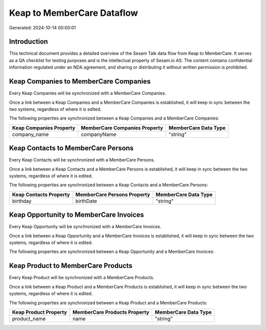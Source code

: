 ===========================
Keap to MemberCare Dataflow
===========================

Generated: 2024-10-14 00:00:01

Introduction
------------

This technical document provides a detailed overview of the Sesam Talk data flow from Keap to MemberCare. It serves as a QA checklist for testing purposes and is the intellectual property of Sesam.io AS. The content contains confidential information regulated under an NDA agreement, and sharing or distributing it without written permission is prohibited.

Keap Companies to MemberCare Companies
--------------------------------------
Every Keap Companies will be synchronized with a MemberCare Companies.

Once a link between a Keap Companies and a MemberCare Companies is established, it will keep in sync between the two systems, regardless of where it is edited.

The following properties are synchronized between a Keap Companies and a MemberCare Companies:

.. list-table::
   :header-rows: 1

   * - Keap Companies Property
     - MemberCare Companies Property
     - MemberCare Data Type
   * - company_name
     - companyName
     - "string"


Keap Contacts to MemberCare Persons
-----------------------------------
Every Keap Contacts will be synchronized with a MemberCare Persons.

Once a link between a Keap Contacts and a MemberCare Persons is established, it will keep in sync between the two systems, regardless of where it is edited.

The following properties are synchronized between a Keap Contacts and a MemberCare Persons:

.. list-table::
   :header-rows: 1

   * - Keap Contacts Property
     - MemberCare Persons Property
     - MemberCare Data Type
   * - birthday
     - birthDate
     - "string"


Keap Opportunity to MemberCare Invoices
---------------------------------------
Every Keap Opportunity will be synchronized with a MemberCare Invoices.

Once a link between a Keap Opportunity and a MemberCare Invoices is established, it will keep in sync between the two systems, regardless of where it is edited.

The following properties are synchronized between a Keap Opportunity and a MemberCare Invoices:

.. list-table::
   :header-rows: 1

   * - Keap Opportunity Property
     - MemberCare Invoices Property
     - MemberCare Data Type


Keap Product to MemberCare Products
-----------------------------------
Every Keap Product will be synchronized with a MemberCare Products.

Once a link between a Keap Product and a MemberCare Products is established, it will keep in sync between the two systems, regardless of where it is edited.

The following properties are synchronized between a Keap Product and a MemberCare Products:

.. list-table::
   :header-rows: 1

   * - Keap Product Property
     - MemberCare Products Property
     - MemberCare Data Type
   * - product_name
     - name
     - "string"

